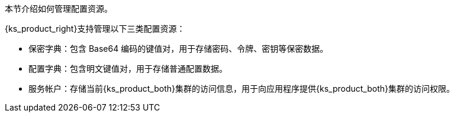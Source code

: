 // :ks_include_id: 156b3180d19240238f9195fd4cc024c5
本节介绍如何管理配置资源。

{ks_product_right}支持管理以下三类配置资源：

* 保密字典：包含 Base64 编码的键值对，用于存储密码、令牌、密钥等保密数据。

* 配置字典：包含明文键值对，用于存储普通配置数据。

* 服务帐户：存储当前{ks_product_both}集群的访问信息，用于向应用程序提供{ks_product_both}集群的访问权限。
